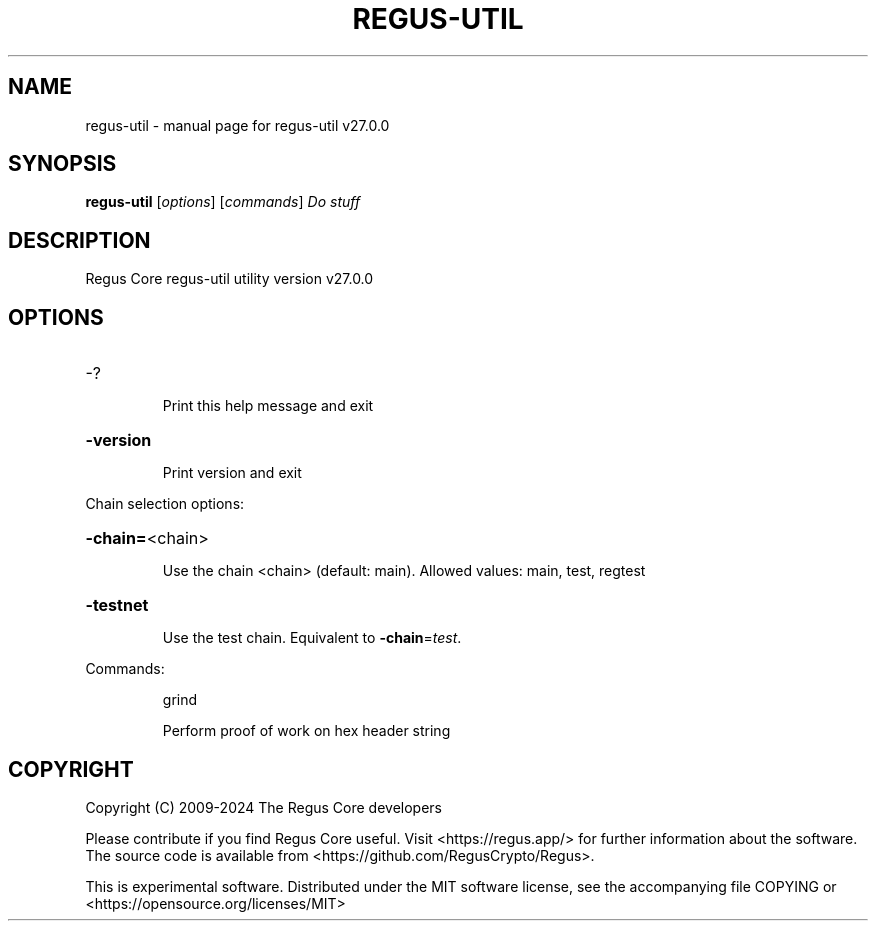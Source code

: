 .\" DO NOT MODIFY THIS FILE!  It was generated by help2man 1.49.1.
.TH REGUS-UTIL "1" "April 2024" "regus-util v27.0.0" "User Commands"
.SH NAME
regus-util \- manual page for regus-util v27.0.0
.SH SYNOPSIS
.B regus-util
[\fI\,options\/\fR] [\fI\,commands\/\fR]  \fI\,Do stuff\/\fR
.SH DESCRIPTION
Regus Core regus\-util utility version v27.0.0
.SH OPTIONS
.HP
\-?
.IP
Print this help message and exit
.HP
\fB\-version\fR
.IP
Print version and exit
.PP
Chain selection options:
.HP
\fB\-chain=\fR<chain>
.IP
Use the chain <chain> (default: main). Allowed values: main, test,
regtest
.HP
\fB\-testnet\fR
.IP
Use the test chain. Equivalent to \fB\-chain\fR=\fI\,test\/\fR.
.PP
Commands:
.IP
grind
.IP
Perform proof of work on hex header string
.SH COPYRIGHT
Copyright (C) 2009-2024 The Regus Core developers

Please contribute if you find Regus Core useful. Visit <https://regus.app/>
for further information about the software.
The source code is available from <https://github.com/RegusCrypto/Regus>.

This is experimental software.
Distributed under the MIT software license, see the accompanying file COPYING
or <https://opensource.org/licenses/MIT>